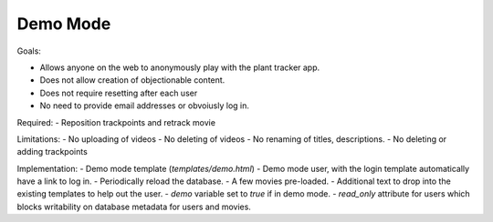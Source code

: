 Demo Mode
=========

Goals:

- Allows anyone on the web to anonymously play with the plant tracker app.
- Does not allow creation of objectionable content.
- Does not require resetting after each user
- No need to provide email addresses or obvoiusly log in.

Required:
- Reposition trackpoints and retrack movie

Limitations:
- No uploading of videos
- No deleting of videos
- No renaming of titles, descriptions.
- No deleting or adding trackpoints

Implementation:
- Demo mode template (`templates/demo.html`)
- Demo mode user, with the login template automatically have a link to log in.
- Periodically reload the database.
- A few movies pre-loaded.
- Additional text to drop into the existing templates to help out the user.
- `demo` variable set to `true` if in demo mode.
- `read_only` attribute for users which blocks writability on database metadata for users and movies.
